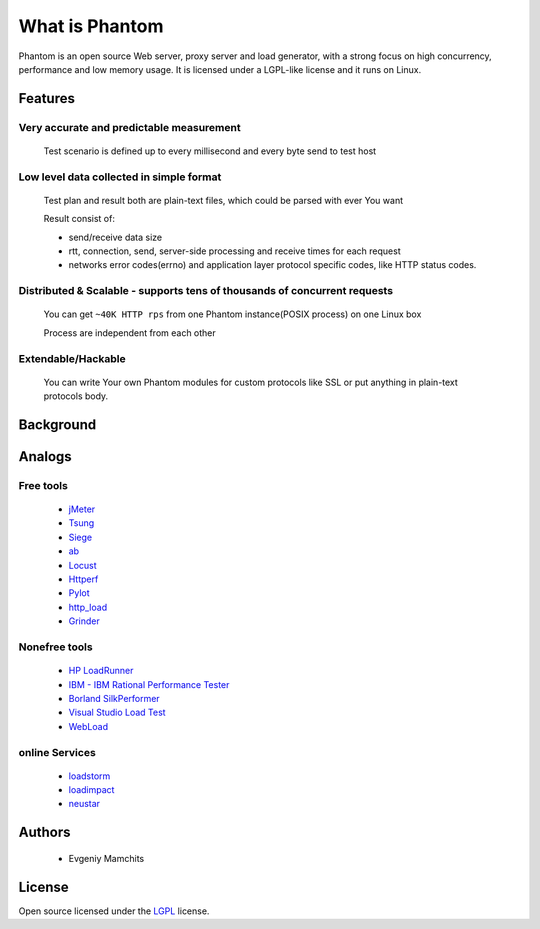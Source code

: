 ===============
What is Phantom
===============

Phantom is an open source Web server, proxy server and load generator, with a strong focus on high concurrency, performance and low memory usage. It is licensed under a LGPL-like license and it runs on Linux.


**Features**
============

Very accurate and predictable measurement
-----------------------------------------
  
 Test scenario is defined up to every millisecond and every byte send to test host

Low level data collected in simple format
-----------------------------------------
 Test plan and result both are plain-text files, which could be parsed with ever You want

 Result consist of: 

 * send/receive data size
 * rtt, connection, send, server-side processing and receive times for each request
 * networks error codes(errno) and application layer protocol specific codes, like HTTP status codes.

Distributed & Scalable - supports tens of thousands of concurrent requests
--------------------------------------------------------------------------

 You can get ``~40K HTTP rps`` from one Phantom instance(POSIX process) on one Linux box

 Process are independent from each other     

Extendable/Hackable
-------------------
 
 You can write Your own Phantom modules for custom protocols like SSL or put anything in plain-text protocols body.

**Background**
==============

**Analogs**
===========

Free tools
----------
 * `jMeter <http://jmeter.apache.org/>`_
 * `Tsung <http://tsung.erlang-projects.org/>`_
 * `Siege <http://www.joedog.org/siege-home/>`_
 * `ab <http://httpd.apache.org/docs/2.0/programs/ab.html>`_
 * `Locust <https://github.com/esnme/locust>`_
 * `Httperf <http://code.google.com/p/httperf/>`_
 * `Pylot <http://pylot.org/>`_
 * `http_load <http://www.acme.com/software/http_load/>`_
 * `Grinder <http://grinder.sourceforge.net/>`_

Nonefree tools
--------------
 * `HP LoadRunner <http://www8.hp.com/us/en/software-solutions/software.html?compURI=1175451>`_
 * `IBM - IBM Rational Performance Tester <http://www.ibm.com/software/awdtools/tester/performance/>`_
 * `Borland SilkPerformer <http://www.borland.com/us/products/silk/silkperformer/>`_
 * `Visual Studio Load Test <http://www.microsoft.com/visualstudio/en-us/products/2010-editions/load-test-virtual-user-pack/overview>`_
 * `WebLoad <http://www.webload.org/>`_


online Services
---------------
 * `loadstorm <http://loadstorm.com/>`_
 * `loadimpact <http://loadimpact.com/>`_
 * `neustar <https://browsermob.com/performance-testing>`_

**Authors**
===========
 * Evgeniy Mamchits

**License**
===========

Open source licensed under the `LGPL <http://www.gnu.org/licenses/lgpl-2.1.html>`_ license.
